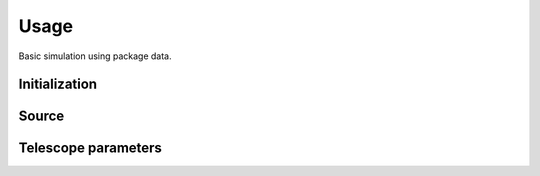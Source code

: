 ******
Usage
******

Basic simulation using package data.

Initialization
==============
.. code-block:: python
    import pista as pis
    from pathlib import Path
    from astropy.table import Table
    data_path = Path(pis.__file__).parent.joinpath()
    print(pis.__version__)
 
Source 
======
.. code-block:: python
    tab = Table.read(f'{data_path}/data/sample.fits')  # FITS Table
    df  = tab.to_pandas()    # PISTA requires pandas DataFrame

Telescope parameters
=====================
.. code-block:: python
  # Sample inputs from package data
  tel_params ={
            'aperture'       : 100,
            'pixel_scale'    : 0.1,
            'psf_file'       : f'{data_path}/data/PSF/INSIST/on_axis_hcipy.npy',
            'response_funcs' :  [ f'{data_path}/data/INSIST/UV/Filter.dat,1,100',    
                                  f'{data_path}/data/INSIST/UV/Coating.dat,5,100',   # 5 mirrors
                                  f'{data_path}/data/INSIST/UV/Dichroic.dat,2,100',   # 2 dichroics
                                  f'{data_path}/data/INSIST/UV/QE.dat,1,100'
                                ],                                
            } 


